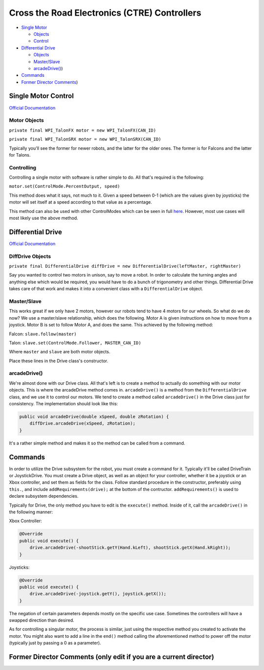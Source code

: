 
Cross the Road Electronics (CTRE) Controllers
=============================================


* `Single Motor <#Single-Motor-Control>`_

  * `Objects <#Motor-Objects>`_
  * `Control <#Controlling>`_

* `Differential Drive <#Differential-Drive>`_

  * `Objects <#DiffDrive-Objects>`_
  * `Master/Slave <#Master/Slave>`_
  * `arcadeDrive() <#arcadeDrive(>`_\ )

* `Commands <#Commands>`_
* `Former Director Comments <#Former-Director-Comments-(only-edit-if-you-are-a-current-director>`_\ )

Single Motor Control
--------------------

`Official Documentation <https://www.ctr-electronics.com/downloads/api/java/html/classcom_1_1ctre_1_1phoenix_1_1motorcontrol_1_1can_1_1_base_motor_controller.html>`_

Motor Objects
^^^^^^^^^^^^^

``private final WPI_TalonFX motor = new WPI_TalonFX(CAN_ID)``

``private final WPI_TalonSRX motor = new WPI_TalonSRX(CAN_ID)``

Typically you'll see the former for newer robots, and the latter for the older ones. The former is for Falcons and the latter for Talons.

Controlling
^^^^^^^^^^^

Controlling a single motor with software is rather simple to do. All that's required is the following:

``motor.set(ControlMode.PercentOutput, speed)``

This method does what it says, not much to it. Given a speed between 0-1 (which are the values given by joysticks) the motor will set itself at a speed according to that value as a percentage.

This method can also be used with other ControlModes which can be seen in full `here <https://www.ctr-electronics.com/downloads/api/java/html/enumcom_1_1ctre_1_1phoenix_1_1motorcontrol_1_1_control_mode.html#ab4de63991da4d77be1719fd41d0e8035>`_. However, most use cases will most likely use the above method.

Differential Drive
------------------

`Official Documentation <https://first.wpi.edu/FRC/roborio/beta/docs/java/edu/wpi/first/wpilibj/drive/DifferentialDrive.html>`_

DiffDrive Objects
^^^^^^^^^^^^^^^^^

``private final DifferentialDrive diffDrive = new DifferentialDrive(leftMaster, rightMaster)``

Say you wanted to control two motors in unison, say to move a robot. In order to calculate the turning angles and anything else which would be required, you would have to do a bunch of trigonometry and other things. Differential Drive takes care of that work and makes it into a convenient class with a ``DifferentialDrive`` object.

Master/Slave
^^^^^^^^^^^^

This works great if we only have 2 motors, however our robots tend to have 4 motors for our wheels. So what do we do now? We use a master/slave relationship, which does the following. Motor A is given instructions on how to move from a joystick. Motor B is set to follow Motor A, and does the same. This achieved by the following method:

Falcon: ``slave.follow(master)``

Talon: ``slave.set(ControlMode.Follower, MASTER_CAN_ID)``

Where ``master`` and ``slave`` are both motor objects.

Place these lines in the Drive class's constructor.

arcadeDrive()
^^^^^^^^^^^^^

We're almost done with our Drive class. All that's left is to create a method to actually do something with our motor objects. This is where the arcadeDrive method comes in. ``arcadeDrive()`` is a method from the ``DifferentialDrive`` class, and we use it to control our motors. We tend to create a method called ``arcadeDrive()`` in the Drive class just for consistency. The implementation should look like this:

.. code-block:: java

   public void arcadeDrive(double xSpeed, double zRotation) {
       diffDrive.arcadeDrive(xSpeed, zRotation);
   }

It's a rather simple method and makes it so the method can be called from a command.

Commands
--------

In order to utilize the Drive subsystem for the robot, you must create a command for it. Typically it'll be called DriveTrain or JoystickDrive. You must create a Drive object, as well as an object for your controller, whether it be a joystick or an Xbox controller, and set them as fields for the class. Follow standard procedure in the constructor, preferably using ``this.``\ , and include ``addRequirements(drive);`` at the bottom of the contructor. ``addRequirements()`` is used to declare subsystem dependencies.

Typically for Drive, the only method you have to edit is the ``execute()`` method. Inside of it, call the ``arcadeDrive()`` in the following manner:

Xbox Controller:

.. code-block:: java

       @Override
       public void execute() {
           drive.arcadeDrive(-shootStick.getY(Hand.kLeft), shootStick.getX(Hand.kRight));
       }

Joysticks:

.. code-block:: java

       @Override
       public void execute() {
           drive.arcadeDrive(-joystick.getY(), joystick.getX());
       }

The negation of certain parameters depends mostly on the specific use case. Sometimes the controllers will have a swapped direction than desired.

As for controlling a singular motor, the process is similar, just using the respective method you created to activate the motor. You might also want to add a line in the ``end()`` method calling the aforementioned method to power off the motor (typically just by passing a 0 as a parameter).

Former Director Comments (only edit if you are a current director)
------------------------------------------------------------------
